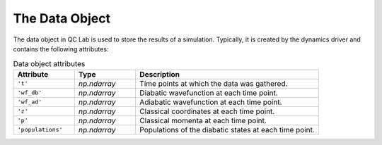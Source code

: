 .. _data:

The Data Object
========================


The data object in QC Lab is used to store the results of a simulation. Typically, it is created by the dynamics driver
and contains the following attributes:

.. list-table:: Data object attributes
   :widths: 20 20 60
   :header-rows: 1

   * - Attribute
     - Type
     - Description
   * - ``'t'``
     - `np.ndarray`
     - Time points at which the data was gathered.
   * - ``'wf_db'``
     - `np.ndarray`
     - Diabatic wavefunction at each time point.
   * - ``'wf_ad'``
     - `np.ndarray`
     - Adiabatic wavefunction at each time point.
   * - ``'z'``
     - `np.ndarray`
     - Classical coordinates at each time point.
   * - ``'p'``
     - `np.ndarray`
     - Classical momenta at each time point.
   * - ``'populations'``
     - `np.ndarray`
     - Populations of the diabatic states at each time point.